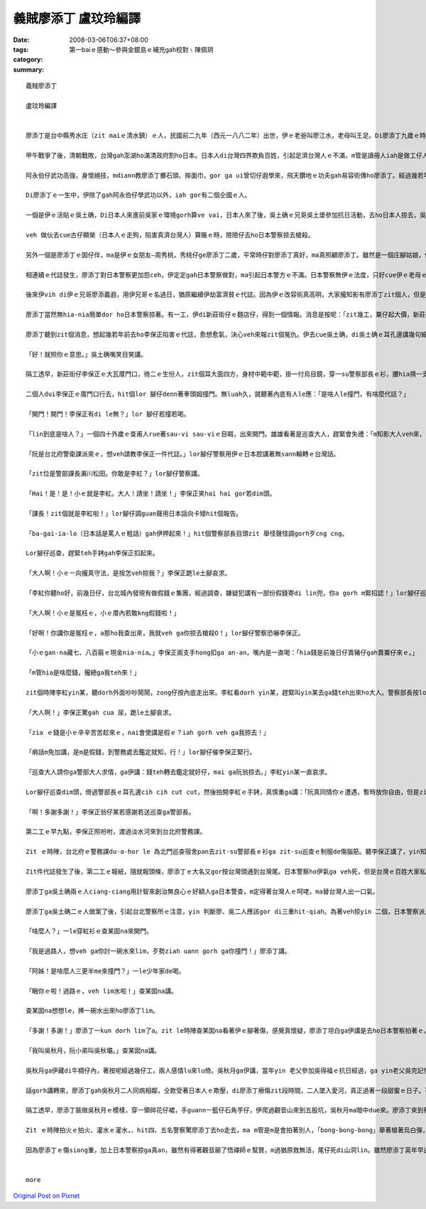 義賊廖添丁     盧玟玲編譯
###################################

:date: 2008-03-06T06:37+08:00
:tags: 
:category: 第一baiｅ感動～參與金銀島ｅ補充gah校對﹨陳佩玥
:summary: 


:: 

  義賊廖添丁

  盧玟玲編譯


  廖添丁是台中縣秀水庄（zit maiｅ清水鎮）ｅ人，民國前二九年（西元一八八二年）出世，伊ｅ老爸叫廖江水，老母叫王足。Di廖添丁九歲ｅ時，yin老父破病過身去，cun伊gah yin老母過日，因為厝lin散赤，生活真艱苦，廖添丁自細漢就去gang放牛，卡大漢ｅ時就四界去做工。

  甲午戰爭了後，清朝戰敗，台灣gah澎湖ho滿清政府割ho日本。日本人di台灣四界欺負百姓，引起足濟台灣人ｅ不滿，m管是讀冊人iah是做工仔人，大家相招做伙去參加抗日運動，ham和尚gah廟公ma參加在內，zia-e人攏有高強ｅ武功gah愛國ｅ精神。秀水庄關帝廟ｅ廟公阿永伯仔ma是其中ｅ一個。

  阿永伯仔武功高強，身懷絕技，mdiann教廖添丁擲石頭、摔面巾，gor ga ui曾切仔遐學來，飛天鑽地ｅ功夫gah易容術傳ho廖添丁。經過幾若年ｅ苦練，廖添丁ma gah阿永伯仔仝款攏是武林中ｅ奇人。

  Di廖添丁ｅ一生中，伊除了gah阿永伯仔學武功以外，iah gor有二個仝國ｅ人。

  一個是伊ｅ活貼ｅ吳土确，Di日本人來進前吳家ｅ環境gorh算ve vai，日本人來了後，吳土确ｅ兄哥吳土堡參加抗日活動，去ho日本人掠去，吳土堡hong斬頭，伊兜ｅ人ma受著牽連，吳土确hong逼gah走去台北流浪，伊用伊ui阿永伯仔hia學來ｅ十二飛標，di黑社會走跳。後來， 伊gah廖添丁合手劫富濟貧、聯合創治日本警察，gah日本警察創gah long long seh。當dang伊di鹿港le等廖添丁

  veh 做伙去cue古仔顯榮（日本人ｅ走狗，陷害真濟台灣人）算賬ｅ時，險險仔去ho日本警察掠去槍殺。

  另外一個是廖添丁ｅ囡仔伴，ma是伊ｅ女朋友—周秀桃，秀桃仔ge廖添丁二歲，平常時仔對廖添丁真好，ma真照顧廖添丁。雖然是一個庄腳姑娘，但是氣質ve vai、生dorh美麗gor大方，是秀水庄ｅ第一美人。Yin 兜ma受著吳土堡抗日事件ｅ影響，父母ho阿本仔掠去關，厝ho阿本仔放火燒，ham伊ma ho阿本仔逼去做藝妲。後來，去ho日本浪人高山伊三郎看甲意，硬veh ga cua轉去日本。秀桃m願屈服，di船頂跳海自殺。

  相連續ｅ代誌發生，廖添丁對日本警察更加怨ceh，伊定定gah日本警察做對，ma引起日本警方ｅ不滿。日本警察無伊ｅ法度，只好cue伊ｅ老母ｅ麻煩。伊ｅ老母ve堪ｅ日本警察ｅ威脅、恐嚇，無luah久就過身去啊，廖添丁受著真大ｅ打擊。日本警察想veh利用伊ｅ老母出山hit工來掠伊，靈精ｅ廖添丁裝作老阿婆仔，涼勢仔涼勢來離開墓仔埔。

  後來伊vih di伊ｅ兄哥廖添義遐，用伊兄哥ｅ名過日，猶原繼續伊劫富濟貧ｅ代誌。因為伊ｅ改容術真高明，大家攏知影有廖添丁zit個人，但是攏m知影伊生作啥款。日本警察ma ho伊vu gah霧煞煞。下令，無論如何一定愛掠著伊。

  廖添丁當然無hia-nia簡單dor ho日本警察掠著。有一工，伊di新莊街仔ｅ麵店仔，得到一個情報。消息是按呢：「zit幾工，粟仔起大價，新莊街仔ｅ李保正，賣出一大批伊囤積ｅ粟仔，趁五、六百ko，加上伊gorh賣十外隻豬仔，ma趁二百ko。」

  廖添丁聽到zit個消息，想起幾若年前去ho李保正陷害ｅ代誌，愈想愈氣，決心veh來報zit個冤仇。伊去cue吳土确，di吳土确ｅ耳孔邊講幾句細聲話：「…..按呢，…..按呢。」

  「好！就照你ｅ意思。」吳土确嘴笑目笑講。

  隔工透早，新莊街仔李保正ｅ大瓦厝門口，徛二ｅ生份人，zit個耳大面四方，身材中範中範，掛一付烏目鏡，穿一su警察部長ｅ衫，腰hia揹一支刀，嘴角留二撇嘴鬚；另外一個瘦瘦lor lor 仔，穿一su日本巡查ｅ衫，仝款di腰hia ma揹一支軍刀。

  二個人dui李保正ｅ厝門口行去，hit個lor 腳仔denn著拳頭姆撞門。無luah久，就聽著內底有人le應：「是啥人le撞門，有啥麼代誌？」

  「開門！開門！李保正有di le無？」lor 腳仔若撞若喝。

  「lin到底是啥人？」一個四十外歲ｅ查甫人rue著sau-vi sau-viｅ目睭，出來開門。雄雄看著是巡查大人，趕緊會失禮：「m知影大人veh來，真該死，大人啊！請內底坐啦。」

  「阮是台北府警衛課派來ｅ，想veh請教李保正一件代誌。」lor腳仔警察用伊ｅ日本腔講著無sann輪轉ｅ台灣話。

  「zit位是警部課長瀨川松田。你敢是李紅？」lor腳仔警察講。

  「Hai！是！是！小ｅ就是李紅。大人！請坐！請坐！」李保正笑hai hai gor若dim頭。

  「課長！zit個就是李紅啦！」lor腳仔調guan聲用日本話向卡矮hit個報告。

  「ba-gai-ia-lo（日本話是罵人ｅ粗話）gah伊押起來！」hit個警察部長目頭zit 舉怪聲怪調gorh歹cng cng。

  Lor腳仔巡查，趕緊teh手銬gah李保正扣起來。

  「大人啊！小ｅㄧ向攏真守法，是按怎veh掠我？」李保正跪le土腳哀求。

  「李紅你聽ho好，前幾日仔，台北城內發現有做假錢ｅ集團，經過調查，嫌疑犯講有一部份假錢寄di lin兜，你a gorh m緊招認！」lor腳仔巡查真慎重ga李保正講。

  「大人啊！小ｅ是冤枉ｅ，小ｅ厝內若敢kng假錢啦！」

  「好啊！你講你是冤枉ｅ，a那ho我查出來，我就veh ga你掠去槍殺O！」lor腳仔警察恐嚇李保正。

  「小ｅgan-na藏七、八百箍ｅ現金nia-nia。」李保正兩支手hong扣ga an-an，嘴內是一直喝：「hia錢是前幾日仔賣豬仔gah賣粟仔來ｅ。」

  「m管hia是啥麼錢，攏總ga我teh來！」

  zit個時陣李紅yin某，聽dorh外面吵吵鬧鬧，zong仔按內底走出來。李紅看dorh yin某，趕緊叫yin某去ga錢teh出來ho大人。警察部長按lor腳仔巡查hia ，teh過來一疊gorh一疊ｅ日票，反過來gorh反過去，逐張逐張詳細檢查，然後提zit條包袱巾仔ga hia錢包ho好，交ho巡查，而且gorh叫巡查ga李保正cua走。

  「大人啊！」李保正驚gah cua 尿，跪le土腳哀求。

  「zia ｅ錢是小ｅ辛辛苦苦趁來ｅ，nai會使講是假ｅ？iah gorh veh ga我掠去！」

  「痟話m免加講，是m是假錢，到警務處去鑑定就知，行！」lor腳仔催李保正緊行。

  「巡查大人請你ga警部大人求情，ga伊講：錢teh轉去鑑定就好仔，mai ga阮翁掠去。」李紅yin某一直哀求。

  Lor腳仔巡查dim頭，倚過警部長ｅ耳孔邊cih cih cut cut，然後拍開李紅ｅ手銬，真慎重ga講：「阮真同情你ｅ遭遇，暫時放你自由，但是zit疊錢是m是假ｅ，警部長愛攏總teh轉去鑑定ziah知，若m是假ｅ，你mi-a-zai-a去台北警務課揣瀨川松田就e-dang還你啊！」

  「啊！多謝多謝！」李保正翁仔某若感謝若送巡查ga警部長。

  第二工ｅ早九點，李保正照吩咐，渡過淡水河來到台北府警務課。

  Zit ｅ時陣，台北府ｅ警務課du-a-hor le 為北門巡查宿舍pan去zit-su警部長ｅ衫ga zit-su巡查ｅ制服de傷腦筋。聽李保正講了，yin知影這件代誌可能是廖添丁ga吳土确所做ｅ。

  Zit件代誌發生了後，第二工ｅ報紙，隨就報頭條，廖添丁ｅ大名又gor按台灣頭通到台灣尾。日本警察ho伊氣ga veh死，但是台灣ｅ百姓大家私底下攏拍pok仔叫好。

  廖添丁ga吳土确兩ｅ人ciang-ciang用計智來創治無良心ｅ好額人ga日本警查，m定得著台灣人ｅ呵咾，ma替台灣人出一口氣。

  廖添丁ga吳土确二ｅ人做案了後，引起台北警察所ｅ注意，yin 判斷廖、吳二人應該gor di三重hit-qiah。為著veh掠yin 二個，日本警察派人di所有三重通台北ｅ路口嚴格檢查，廖添丁ga吳土确兩ｅ人裝做一對老阿公婆a，排隊等待檢查。Yin ｅ頭前徛一個賣鴨卵e，肩胛頭攤一攤鴨卵，日本警察巡到hit le賣鴨卵ｅ時，刁工ga一籠鴨卵踢ho倒，看著hit le賣鴨卵ｅm敢講話 ma m敢受氣，廖添丁心內真憤慨，gorh看著另外一le日本警察對一le阿婆a起腳動手，廖添丁擋veh diau，zong-a ham日本警察拍起來。Zitｅ時陣日本警察全面動員搜查，hit暝廖添丁請一隻船veh渡過淡水河逃走，續ho裝做e船ｅ日本警察發覺，zit le時陣廖添丁知影一gai真正是插翅ma難飛a，m過廖添丁m甘願按呢dorh ho掠去，隨時dorh施展著伊ｅ輕功跳落去淡水河。日本警察看著有烏影跳落淡水河，馬上對河中開槍，「bong- bong-bong……」di le相連續ｅ槍聲中，廖添丁哀一聲，伊ｅ腳去ho槍彈著。為著無愛做日本人ｅ犯人，伊咬diorh嘴齒根拚命游過淡水河，爬上岸來到一間草厝前，伊驚hong發覺，趕緊撞門：

  「啥麼人？」一le穿紅衫ｅ查某囡na來開門。

  「我是過路人，想veh ga你討一碗水來lim，歹勢ziah uann gorh ga你撞門！」廖添丁講。

  「阿姊！是啥麼人三更半me來撞門？」一le少年家de喝。

  「睏你ｅ啦！過路ｅ，veh lim水啦！」查某囡na講。

  查某囡na想想le，捧一碗水出來ho廖添丁lim。

  「多謝！多謝！」廖添丁一kun dorh lim了a。zit le時陣查某囡na看著伊ｅ腳著傷，感覺真懷疑，廖添丁坦白ga伊講是去ho日本警察拍著ｅ。查某囡na m定無拒絕，gorh ga伊扶入去厝內糊藥仔。廖添丁真感激，順續問伊ｅ名。

  「我叫吳秋月，阮小弟叫吳秋壩。」查某囡na講。

  吳秋月ga伊藏di牛椆仔內，著按呢經過幾仔工，兩人感情lu來lu倚。吳秋月ga伊講，當年yin 老父參加吳得福ｅ抗日經過，ga yin老父吳完記慘死di日本警察ｅ手頭 ，yin 老母用鋤頭ham日本警察拚命ｅ時，不幸去ho日本警察彈死。老父老母死了後，日本警察gor m放yin 續，di yin 二ｅ姐弟仔走入去荒山野地ｅ時，du著一個日本警察，zit個日本警察想veh ga強姦，好佳哉吳秋壩用石頭ken死hit le日本警察，ziah無受害。後來yin ga日本警察e血衫藏di牛椆仔內，續去ho五股ｅ蔡保正福地仔偷the去，蔡福地是一個放蕩ｅ羅漢腳仔，做日本人ｅ走狗，常常借著日本人ｅ勢力，欺壓善良ｅ百姓，伊掠著吳秋月ｅ尾溜，不時就來gah伊gor-gor-ding，一直想veh娶伊做細姨。

  話gorh講轉來，廖添丁gah吳秋月二人同病相鄰，仝款受著日本人ｅ欺壓，di廖添丁療傷zit段時間，二人墜入愛河，真正過著一段甜蜜ｅ日子。可惜zit款日子過無外久，有一工蔡保正gorh來揣吳秋月，di hia纏veh續ｅ時，續去ho吳秋月修理，原來今na日ｅ吳秋月是廖添丁裝ｅ。臨走ｅ時，蔡保正叫吳秋月愛去yin 兜賠罪。Zitｅ時陣廖添丁ｅ正義感gah醋意ho伊決定veh好好教訓蔡保正。

  隔工透早，廖添丁裝做吳秋月ｅ模樣，穿一領碎花仔裙，手guann一籃仔石角芋仔，伊爬過觀音山來到五股坑，吳秋月ma暗中due來。廖添丁來到蔡保正yin 兜門口ｅ大稻埕，一個獨眼個阿婆仔來開門講：蔡保正du a好ham四個日本警察le講代誌，叫廖添丁小等ｅ，廖添丁趁無人注意，走入去房間內揣出zit卡kng血衣ｅ皮箱。伊ga血衣kng di籃仔內，然後坐di客廳等。蔡保正看著「吳秋月」，一時豬哥nua攏流出來，a無詳細看，dorh ga「吳秋月」cua入去伊ｅ房間，dng-dang蔡保正veh對「吳秋月」腳來手來ｅ時，「吳秋月」qiu kui伊ｅ碎花仔裙。蔡保正zit看ziah知影是廖添丁，隨著舉出kng di門床邊ｅ槍，但是隨去ho廖添丁ｅ石角芋仔彈落來。伊隨gorh舉出扁鑽，二人ｅ相拍聲驚動蔡保正ｅ保標，大家合倚來拍，ue ｅ人去派出所叫警察，無外久di來四、五個警察，di ｅ廖添丁應付veh來ｅ時，vih di邊仔ｅ吳秋月已經le放火燒厝。

  Zit ｅ時陣拍火ｅ拍火、灌水ｅ灌水，、hit四、五名警察驚廖添丁去ho走去，ma m管是m是會拍著別人，「bong-bong-bong」舉著槍著烏白彈，廖添丁雖然腳手me-liah，總是無槍籽ｅ緊。「噯」一聲，廖添丁ｅ胸坎中槍，伊忍痛逃入草埔，等待吳秋月來會合，二人做伙逃向觀音山。

  因為廖添丁ｅ傷siong重，加上日本警察掠ga真an，雖然有得著觀音廟了悟禪師ｅ幫贊，m過猶原救無活，尾仔死di山洞lin。雖然廖添丁英年早逝，m過伊ｅ英勇事績永遠流傳di民眾ｅ心內。(盧玟玲編譯)


  more


`Original Post on Pixnet <http://daiqi007.pixnet.net/blog/post/15080977>`_